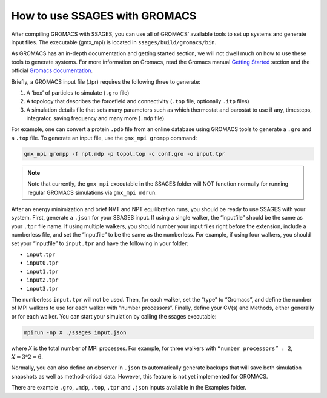 .. _run_ssages_with_gromacs:

How to use SSAGES with GROMACS
--------------------------------

After compiling GROMACS with SSAGES, you can use all of GROMACS’ available tools to
set up systems and generate input files.  The executable (gmx_mpi) is located in
``ssages/build/gromacs/bin``.

As GROMACS has an in-depth documentation and getting started section, we will not
dwell much on how to use these tools to generate systems. For more information on
Gromacs, read the Gromacs manual
`Getting Started <http://manual.gromacs.org/online/getting_started.html>`_ section
and the official
`Gromacs documentation <http://www.gromacs.org/Documentation>`_.

Briefly, a GROMACS input file (.tpr) requires the following three to generate:

1. A ‘box’ of particles to simulate (``.gro`` file)
2. A topology that describes the forcefield and connectivity (``.top`` file,
   optionally ``.itp`` files)
3. A simulation details file that sets many parameters such as which thermostat
   and barostat to use if any, timesteps, integrator, saving frequency and many
   more (``.mdp`` file)

For example, one can convert a protein ``.pdb`` file from an online database using
GROMACS tools to generate a ``.gro`` and a ``.top`` file. To generate an input
file, use the ``gmx_mpi grompp`` command:

.. code-block:: bash
	
	gmx_mpi grompp -f npt.mdp -p topol.top -c conf.gro -o input.tpr

.. note::

    Note that currently, the ``gmx_mpi`` executable in the SSAGES folder
    will NOT function normally for running regular GROMACS simulations via
    ``gmx_mpi mdrun``.

After an energy minimization and brief NVT and NPT equilibration runs, you should
be ready to use SSAGES with your system. First, generate a ``.json`` for your
SSAGES input. If using a single walker, the “inputfile” should be the same as your
``.tpr`` file name. If using multiple walkers, you should number your input files
right before the extension, include a numberless file, and set the “inputfile” to
be the same as the numberless. For example, if using four walkers, you should set
your “inputfile” to ``input.tpr`` and have the following in your folder:

* ``input.tpr`` 
* ``input0.tpr`` 
* ``input1.tpr`` 
* ``input2.tpr``
* ``input3.tpr``

The numberless ``input.tpr`` will not be used. Then, for each walker, set the “type”
to “Gromacs”, and define the number of MPI walkers to use for each walker with
“number processors”. Finally, define your CV(s) and Methods, either generally or
for each walker. You can start your simulation by calling the ssages executable:

.. code-block:: bash

	mpirun -np X ./ssages input.json

where `X` is the total number of MPI processes. For example, for three walkers with
``“number processors” : 2``,  :math:`X = 3*2 = 6`.

Normally, you can also define an observer in ``.json`` to automatically generate
backups that will save both simulation snapshots as well as method-critical data.
However, this feature is not yet implemented for GROMACS.

There are example ``.gro``, ``.mdp``, ``.top``, ``.tpr`` and ``.json`` inputs
available in the Examples folder.
